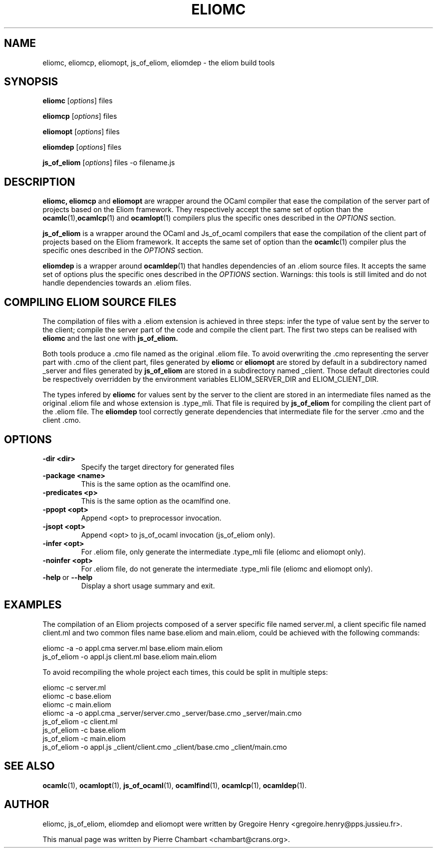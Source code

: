 .\"                                      Hey, EMACS: -*- nroff -*-
.TH ELIOMC 1 2012-02-15
.SH NAME
eliomc, eliomcp, eliomopt, js_of_eliom, eliomdep \- the eliom build tools
.SH SYNOPSIS
.B eliomc
.RI [ options ]
.RI files

.B eliomcp
.RI [ options ]
.RI files

.B eliomopt
.RI [ options ]
.RI files

.B eliomdep
.RI [ options ]
.RI files

.B js_of_eliom
.RI [ options ]
.RI files
\-o
.RI filename.js
.SH DESCRIPTION
.B eliomc,
.B eliomcp
and
.B eliomopt
are wrapper around the OCaml compiler that ease the compilation of the
server part of projects based on the Eliom framework. They
respectively accept the same set of option than the
.BR ocamlc (1), ocamlcp (1)
and
.BR ocamlopt (1)
compilers plus the specific ones described in the
.I OPTIONS
section.

.B js_of_eliom
is a wrapper around the OCaml and Js_of_ocaml compilers that ease the
compilation of the client part of projects based on the Eliom
framework. It accepts the same set of option than the
.BR ocamlc (1)
compiler plus the specific ones described in the
.I OPTIONS
section.

.B eliomdep
is a wrapper around
.BR ocamldep (1)
that handles dependencies of an .eliom source files. It accepts the
same set of options plus the specific ones described in the
.I OPTIONS
section. Warnings: this tools is still limited and do not handle
dependencies towards an .eliom files.

.SH COMPILING ELIOM SOURCE FILES

The compilation of files with a .eliom extension is achieved in three
steps: infer the type of value sent by the server to the client;
compile the server part of the code and compile the client part. The
first two steps can be realised with
.B eliomc
and the last one with
.B js_of_eliom.

Both tools produce a .cmo file named as the original .eliom file. To
avoid overwriting the .cmo representing the server part with .cmo of
the client part, files generated by
.BR eliomc \ or \ eliomopt
are stored by default in a subdirectory named _server and files generated by
.B js_of_eliom
are stored in a subdirectory named _client. Those default directories
could be respectively overridden by the environment variables
ELIOM_SERVER_DIR and ELIOM_CLIENT_DIR.

The types infered by
.B eliomc
for values sent by the server to the client are stored in an
intermediate files named as the original .eliom file and whose
extension is .type_mli. That file is required by
.B js_of_eliom
for compiling the client part of the .eliom file. The
.B eliomdep
tool correctly generate dependencies that intermediate file for the
server .cmo and the client .cmo.

.SH OPTIONS
.TP
.BR \-dir\ <dir>
Specify the target directory for generated files
.TP
.BR \-package\ <name>
This is the same option as the ocamlfind one.
.TP
.BR \-predicates\ <p>
This is the same option as the ocamlfind one.
.TP
.BR \-ppopt\ <opt>
Append <opt> to preprocessor invocation.
.TP
.BR \-jsopt\ <opt>
Append <opt> to js_of_ocaml invocation (js_of_eliom only).
.TP
.BR \-infer\ <opt>
For .eliom file, only generate the intermediate .type_mli file (eliomc and eliomopt only).
.TP
.BR \-noinfer\ <opt>
For .eliom file, do not generate the intermediate .type_mli file (eliomc and eliomopt only).
.TP
.BR \-help \ or \ \-\-help
Display a short usage summary and exit.
.SH EXAMPLES
The compilation of an Eliom projects composed of a server specific file named server.ml, a client specific file named client.ml and two common files name base.eliom and main.eliom, could be achieved with the following commands:

\ \ \ \ eliomc -a -o appl.cma server.ml base.eliom main.eliom
.br
\ \ \ \ js_of_eliom -o appl.js client.ml base.eliom main.eliom

To avoid recompiling the whole project each times, this could be split in multiple steps:

\ \ \ \ eliomc -c server.ml
.br
\ \ \ \ eliomc -c base.eliom
.br
\ \ \ \ eliomc -c main.eliom
.br
\ \ \ \ eliomc -a -o appl.cma _server/server.cmo _server/base.cmo _server/main.cmo
.br
\ \ \ \ js_of_eliom -c client.ml
.br
\ \ \ \ js_of_eliom -c base.eliom
.br
\ \ \ \ js_of_eliom -c main.eliom
.br
\ \ \ \ js_of_eliom -o appl.js _client/client.cmo _client/base.cmo _client/main.cmo



.SH SEE ALSO
.BR ocamlc (1), \ ocamlopt (1), \ js_of_ocaml (1), \ ocamlfind (1), \ ocamlcp (1), \ ocamldep (1).
.SH AUTHOR
eliomc, js_of_eliom, eliomdep and eliomopt were written by
Gregoire Henry <gregoire.henry@pps.jussieu.fr>.
.PP
This manual page was written by Pierre Chambart <chambart@crans.org>.
